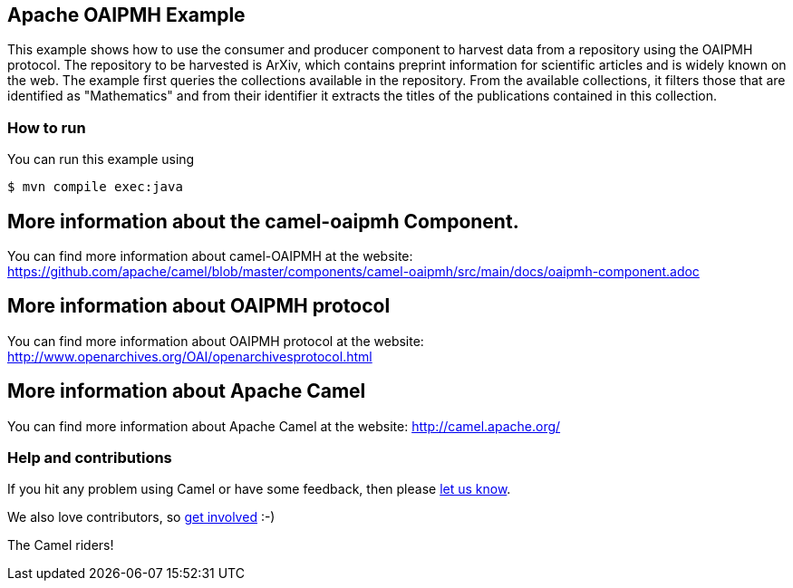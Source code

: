 == Apache OAIPMH Example

This example shows how to use the consumer and producer component to harvest data from a repository using the OAIPMH protocol. The repository to be harvested is ArXiv, which contains preprint information for scientific articles and is widely known on the web. The example first queries the collections available in the repository. From the available collections, it filters those that are identified as "Mathematics" and from their identifier it extracts the titles of the publications contained in this collection.

=== How to run

You can run this example using

----
$ mvn compile exec:java
----

== More information about the camel-oaipmh Component.

You can find more information about camel-OAIPMH at the website: https://github.com/apache/camel/blob/master/components/camel-oaipmh/src/main/docs/oaipmh-component.adoc

== More information about OAIPMH protocol

You can find more information about OAIPMH protocol at the website: http://www.openarchives.org/OAI/openarchivesprotocol.html

== More information about Apache Camel

You can find more information about Apache Camel at the website: http://camel.apache.org/

=== Help and contributions

If you hit any problem using Camel or have some feedback, then please
https://camel.apache.org/support.html[let us know].

We also love contributors, so
https://camel.apache.org/contributing.html[get involved] :-)

The Camel riders!

